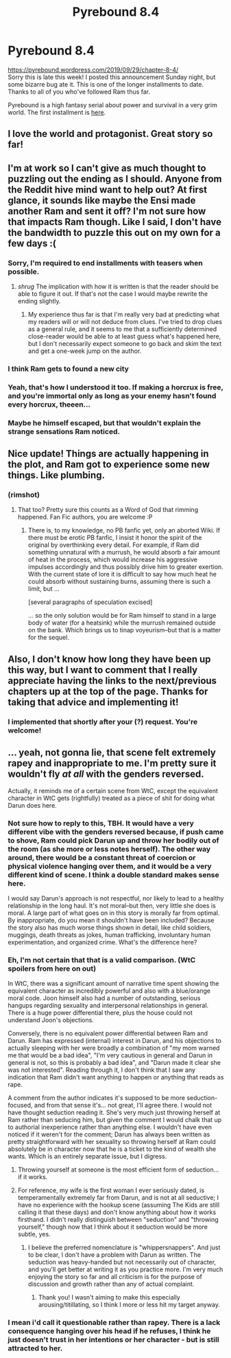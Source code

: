 #+TITLE: Pyrebound 8.4

* Pyrebound 8.4
:PROPERTIES:
:Author: RedSheepCole
:Score: 26
:DateUnix: 1570030580.0
:DateShort: 2019-Oct-02
:END:
[[https://pyrebound.wordpress.com/2019/09/29/chapter-8-4/]]\\
Sorry this is late this week! I posted this announcement Sunday night, but some bizarre bug ate it. This is one of the longer installments to date. Thanks to all of you who've followed Ram thus far.

Pyrebound is a high fantasy serial about power and survival in a very grim world. The first installment is [[https://pyrebound.wordpress.com/2019/01/17/one-a-child-of-the-hearth/][here]].


** I love the world and protagonist. Great story so far!
:PROPERTIES:
:Author: Brell4Evar
:Score: 5
:DateUnix: 1570035124.0
:DateShort: 2019-Oct-02
:END:


** I'm at work so I can't give as much thought to puzzling out the ending as I should. Anyone from the Reddit hive mind want to help out? At first glance, it sounds like maybe the Ensi made another Ram and sent it off? I'm not sure how that impacts Ram though. Like I said, I don't have the bandwidth to puzzle this out on my own for a few days :(
:PROPERTIES:
:Author: TrebarTilonai
:Score: 4
:DateUnix: 1570038030.0
:DateShort: 2019-Oct-02
:END:

*** Sorry, I'm required to end installments with teasers when possible.
:PROPERTIES:
:Author: RedSheepCole
:Score: 6
:DateUnix: 1570038320.0
:DateShort: 2019-Oct-02
:END:

**** /shrug/ The implication with how it is written is that the reader should be able to figure it out. If that's not the case I would maybe rewrite the ending slightly.
:PROPERTIES:
:Author: TrebarTilonai
:Score: 1
:DateUnix: 1570052962.0
:DateShort: 2019-Oct-03
:END:

***** My experience thus far is that I'm really very bad at predicting what my readers will or will not deduce from clues. I've tried to drop clues as a general rule, and it seems to me that a sufficiently determined close-reader would be able to at least guess what's happened here, but I don't necessarily expect someone to go back and skim the text and get a one-week jump on the author.
:PROPERTIES:
:Author: RedSheepCole
:Score: 2
:DateUnix: 1570063526.0
:DateShort: 2019-Oct-03
:END:


*** I think Ram gets to found a new city
:PROPERTIES:
:Author: CorneliusPhi
:Score: 2
:DateUnix: 1570047195.0
:DateShort: 2019-Oct-02
:END:


*** Yeah, that's how I understood it too. If making a horcrux is free, and you're immortal only as long as your enemy hasn't found every horcrux, theeen...
:PROPERTIES:
:Author: CouteauBleu
:Score: 1
:DateUnix: 1570047361.0
:DateShort: 2019-Oct-02
:END:


*** Maybe he himself escaped, but that wouldn't explain the strange sensations Ram noticed.
:PROPERTIES:
:Author: Toastybob42
:Score: 1
:DateUnix: 1570048648.0
:DateShort: 2019-Oct-03
:END:


** Nice update! Things are actually happening in the plot, and Ram got to experience some new things. Like plumbing.
:PROPERTIES:
:Author: TrebarTilonai
:Score: 3
:DateUnix: 1570037908.0
:DateShort: 2019-Oct-02
:END:

*** (rimshot)
:PROPERTIES:
:Author: RedSheepCole
:Score: 2
:DateUnix: 1570063553.0
:DateShort: 2019-Oct-03
:END:

**** That too? Pretty sure this counts as a Word of God that rimming happened. Fan Fic authors, you are welcome :P
:PROPERTIES:
:Author: TrebarTilonai
:Score: 2
:DateUnix: 1570066952.0
:DateShort: 2019-Oct-03
:END:

***** There is, to my knowledge, no PB fanfic yet, only an aborted Wiki. If there must be erotic PB fanfic, I insist it honor the spirit of the original by overthinking every detail. For example, if Ram did something unnatural with a murrush, he would absorb a fair amount of heat in the process, which would increase his aggressive impulses accordingly and thus possibly drive him to greater exertion. With the current state of lore it is difficult to say how much heat he could absorb without sustaining burns, assuming there is such a limit, but ...

[several paragraphs of speculation excised]

... so the only solution would be for Ram himself to stand in a large body of water (for a heatsink) while the murrush remained outside on the bank. Which brings us to tinap voyeurism--but that is a matter for the sequel.
:PROPERTIES:
:Author: RedSheepCole
:Score: 1
:DateUnix: 1570068271.0
:DateShort: 2019-Oct-03
:END:


** Also, I don't know how long they have been up this way, but I want to comment that I really appreciate having the links to the next/previous chapters up at the top of the page. Thanks for taking that advice and implementing it!
:PROPERTIES:
:Author: TrebarTilonai
:Score: 2
:DateUnix: 1570055716.0
:DateShort: 2019-Oct-03
:END:

*** I implemented that shortly after your (?) request. You're welcome!
:PROPERTIES:
:Author: RedSheepCole
:Score: 2
:DateUnix: 1570064154.0
:DateShort: 2019-Oct-03
:END:


** ... yeah, not gonna lie, that scene felt extremely rapey and inappropriate to me. I'm pretty sure it wouldn't fly /at all/ with the genders reversed.

Actually, it reminds me of a certain scene from WtC, except the equivalent character in WtC gets (rightfully) treated as a piece of shit for doing what Darun does here.
:PROPERTIES:
:Author: CouteauBleu
:Score: 2
:DateUnix: 1570047176.0
:DateShort: 2019-Oct-02
:END:

*** Not sure how to reply to this, TBH. It would have a very different vibe with the genders reversed because, if push came to shove, Ram could pick Darun up and throw her bodily out of the room (as she more or less notes herself). The other way around, there would be a constant threat of coercion or physical violence hanging over them, and it would be a very different kind of scene. I think a double standard makes sense here.

I would say Darun's approach is not respectful, nor likely to lead to a healthy relationship in the long haul. It's not moral--but then, very little she does is moral. A large part of what goes on in this story is morally far from optimal. By inappropriate, do you mean it shouldn't have been included? Because the story also has much worse things shown in detail, like child soldiers, muggings, death threats as jokes, human trafficking, involuntary human experimentation, and organized crime. What's the difference here?
:PROPERTIES:
:Author: RedSheepCole
:Score: 5
:DateUnix: 1570059955.0
:DateShort: 2019-Oct-03
:END:


*** Eh, I'm not certain that that is a valid comparison. (WtC spoilers from here on out)

In WtC, there was a significant amount of narrative time spent showing the equivalent character as incredibly powerful and also with a blue/orange moral code. Joon himself also had a number of outstanding, serious hangups regarding sexuality and interpersonal relationships in general. There is a huge power differential there, plus the house could not understand Joon's objections.

Conversely, there is no equivalent power differential between Ram and Darun. Ram has expressed (internal) interest in Darun, and his objections to actually sleeping with her were broadly a combination of "my mom warned me that would be a bad idea", "I'm very cautious in general and Darun in general is not, so this is probably a bad idea", and "Darun made it clear she was not interested". Reading through it, I don't think that I saw any indication that Ram didn't want anything to happen or anything that reads as rape.

A comment from the author indicates it's supposed to be more seduction-focused, and from that sense it's... not great, I'll agree there. I would not have thought seduction reading it. She's very much just throwing herself at Ram rather than seducing him, but given the comment I would chalk that up to authorial inexperience rather than anything else. I wouldn't have even noticed if it weren't for the comment; Darun has always been written as pretty straightforward with her sexuality so throwing herself at Ram could absolutely be in character now that he is a ticket to the kind of wealth she wants. Which is an entirely separate issue, but I digress.
:PROPERTIES:
:Author: TrebarTilonai
:Score: 5
:DateUnix: 1570055662.0
:DateShort: 2019-Oct-03
:END:

**** Throwing yourself at someone is the most efficient form of seduction... if it works.
:PROPERTIES:
:Author: Solliel
:Score: 1
:DateUnix: 1570056766.0
:DateShort: 2019-Oct-03
:END:


**** For reference, my wife is the first woman I ever seriously dated, is temperamentally extremely far from Darun, and is not at all seductive; I have no experience with the hookup scene (assuming The Kids are still calling it that these days) and don't know anything about how it works firsthand. I didn't really distinguish between "seduction" and "throwing yourself," though now that I think about it seduction would be more subtle, yes.
:PROPERTIES:
:Author: RedSheepCole
:Score: 1
:DateUnix: 1570059018.0
:DateShort: 2019-Oct-03
:END:

***** I believe the preferred nomenclature is "whippersnappers". And just to be clear, I don't have a problem with Darun as written. The seduction was heavy-handed but not necessarily out of character, and you'll get better at writing it as you practice more. I'm very much enjoying the story so far and all criticism is for the purpose of discussion and growth rather than any of actual complaint.
:PROPERTIES:
:Author: TrebarTilonai
:Score: 1
:DateUnix: 1570060398.0
:DateShort: 2019-Oct-03
:END:

****** Thank you! I wasn't aiming to make this especially arousing/titillating, so I think I more or less hit my target anyway.
:PROPERTIES:
:Author: RedSheepCole
:Score: 1
:DateUnix: 1570063652.0
:DateShort: 2019-Oct-03
:END:


*** I mean i'd call it questionable rather than rapey. There is a lack consequence hanging over his head if he refuses, I think he just doesn't trust in her intentions or her character - but is still attracted to her.
:PROPERTIES:
:Author: 123whyme
:Score: 3
:DateUnix: 1570055175.0
:DateShort: 2019-Oct-03
:END:
